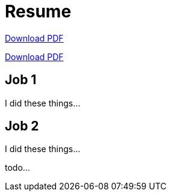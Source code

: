 = Resume

ifeval::["{backend}" == "html5"]
link:resume.pdf[Download PDF]
endif::[]

link:resume.pdf[Download PDF]

== Job 1

I did these things...

== Job 2

I did these things...

todo...
